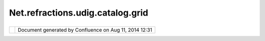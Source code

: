 Net.refractions.udig.catalog.grid
#################################

+-------------+-------------+-------------+-------------+-------------+-------------+-------------+-------------+-------------+
| uDig :      |
| net.refract |
| ions.udig.c |
| atalog.grid |
| This page   |
| last        |
| changed on  |
| Jul 14,     |
| 2012 by     |
| jgarnett.   |
| | The       |
| raster      |
| pipeline    |
| takes a     |
| GridCoverag |
| e           |
| and turns   |
| it into a   |
| Graphics2D  |
| object.     |
| |  see      |
| `net.refrac |
| tions.udig. |
| render.feat |
| ures <net.r |
| efractions. |
| udig.render |
| .features.h |
| tml>`__     |
|             |
| Functional  |
| Requirement |
| s           |
| ''''''''''' |
| ''''''''''' |
| '           |
|             |
| -  Accept a |
|    GridCove |
| rage        |
|    as input |
| -  Style    |
|    the      |
|    input    |
| -  Reprojec |
| t           |
|    the      |
|    input    |
| -  Output a |
|    Graphics |
| 2D          |
|    object   |
|             |
| Non-Functio |
| nal Require |
| ments       |
| ''''''''''' |
| ''''''''''' |
| '''''       |
|             |
| -  Perform  |
|    deformat |
| ions        |
|    on the   |
|    input    |
| -  Give     |
|    output   |
|    within   |
|    two      |
|    seconds  |
|             |
| Design Note |
| s           |
| ''''''''''' |
| '           |
|             |
| -  When     |
|    zooming  |
|    in, the  |
|    raster   |
|    pipeline |
|    will     |
|    attempt  |
|    to give  |
|    immediat |
| e           |
|    feedback |
|    by       |
|    performi |
| ng          |
|    a manual |
|    zoom on  |
|    the      |
|    selected |
|    area     |
|    (within  |
|    one      |
|    second). |
|    It will  |
|    then go  |
|    and get  |
|    the      |
|    actual   |
|    requeste |
| d           |
|    object   |
|    (within  |
|    three to |
|    five     |
|    seconds) |
| .           |
| -  When     |
|    zooming  |
|    out, it  |
|    will     |
|    return   |
|    the      |
|    image    |
|    used     |
|    before   |
|    the      |
|    zoom-in  |
|    was      |
|    performe |
| d,          |
|    if one   |
|    is       |
|    availabl |
| e.          |
             
+-------------+-------------+-------------+-------------+-------------+-------------+-------------+-------------+-------------+

+------------+----------------------------------------------------------+
| |image1|   | Document generated by Confluence on Aug 11, 2014 12:31   |
+------------+----------------------------------------------------------+

.. |image0| image:: images/border/spacer.gif
.. |image1| image:: images/border/spacer.gif
